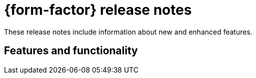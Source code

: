 = {form-factor} release notes

These release notes include information about new and enhanced features.

== Features and functionality




